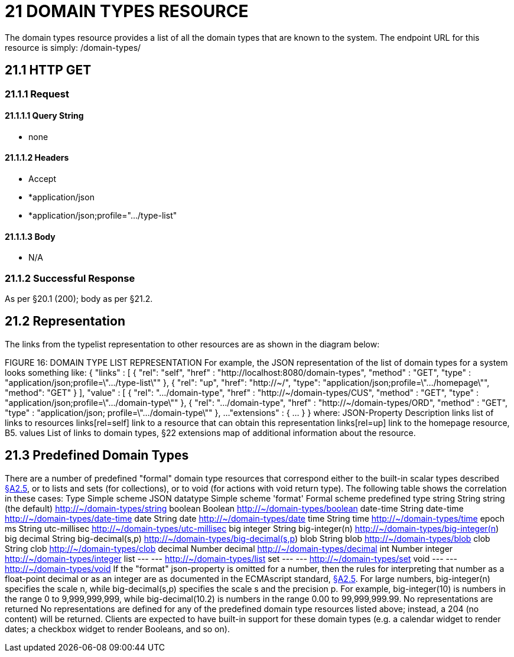 = 21 DOMAIN TYPES RESOURCE

The domain types resource provides a list of all the domain types that are known to the system.
The endpoint URL for this resource is simply:
/domain-types/

== 21.1 HTTP GET

=== 21.1.1 Request

==== 21.1.1.1 Query String

* none

==== 21.1.1.2 Headers

* Accept

* *application/json

* *application/json;profile=".../type-list"

==== 21.1.1.3 Body

* N/A

=== 21.1.2 Successful Response

As per §20.1 (200); body as per §21.2.

== 21.2 Representation

The links from the typelist representation to other resources are as shown in the diagram below:

FIGURE 16: DOMAIN TYPE LIST REPRESENTATION For example, the JSON representation of the list of domain types for a system looks something like:
{ "links" : [ { "rel": "self", "href" : "http://localhost:8080/domain-types", "method" : "GET", "type" : "application/json;profile=\".../type-list\"" }, { "rel": "up", "href": "http://~/", "type": "application/json;profile=\".../homepage\"", "method": "GET" }
], "value" : [ { "rel": ".../domain-type", "href" : "http://~/domain-types/CUS", "method" : "GET", "type" : "application/json;profile=\".../domain-type\"" }, { "rel": ".../domain-type", "href" : "http://~/domain-types/ORD", "method" : "GET", "type" : "application/json; profile=\".../domain-type\"" }, ...
"extensions" : { ... } } where:
JSON-Property Description links list of links to resources links[rel=self]    link to a resource that can obtain this representation links[rel=up]    link to the homepage resource, B5. values List of links to domain types, §22 extensions map of additional information about the resource.

[#_21_3_predefined_domain_types]
== 21.3 Predefined Domain Types

There are a number of predefined "formal" domain type resources that correspond either to the built-in scalar types described xref:section-a/chapter-02.adoc#_2-5-scalar-datatypes-and-formats[§A2.5], or to lists and sets (for collections), or to void (for actions with void return type).
The following table shows the correlation in these cases:
Type Simple scheme JSON datatype Simple scheme 'format' Formal scheme predefined type string String string (the default)    http://~/domain-types/string
boolean Boolean        http://~/domain-types/boolean
date-time String date-time    http://~/domain-types/date-time
date String date    http://~/domain-types/date
time String time    http://~/domain-types/time
epoch ms String utc-millisec    http://~/domain-types/utc-millisec
big integer String big-integer(n)    http://~/domain-types/big-integer(n) big decimal String big-decimal(s,p)    http://~/domain-types/big-decimal(s,p) blob String blob    http://~/domain-types/blob
clob String clob    http://~/domain-types/clob
decimal Number decimal    http://~/domain-types/decimal
int Number integer    http://~/domain-types/integer
list --- ---    http://~/domain-types/list
set --- ---    http://~/domain-types/set
void --- ---    http://~/domain-types/void
If the "format" json-property is omitted for a number, then the rules for interpreting that number as a float-point decimal or as an integer are as documented in the ECMAscript standard, xref:section-a/chapter-02.adoc#_2-5-scalar-datatypes-and-formats[§A2.5]. For large numbers, big-integer(n) specifies the scale n, while big-decimal(s,p) specifies the scale s and the precision p.
For example, big-integer(10) is numbers in the range 0 to 9,999,999,999, while big-decimal(10.2) is numbers in the range 0.00 to 99,999,999.99. No representations are returned No representations are defined for any of the predefined domain type resources listed above; instead, a 204 (no content) will be returned.
Clients are expected to have built-in support for these domain types (e.g. a calendar widget to render dates; a checkbox widget to render Booleans, and so on).

